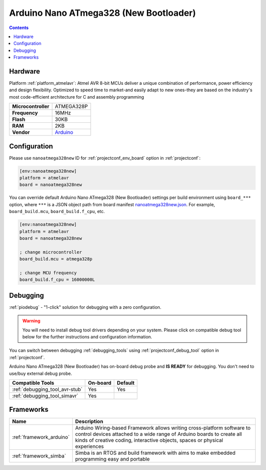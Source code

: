 ..  Copyright (c) 2014-present PlatformIO <contact@platformio.org>
    Licensed under the Apache License, Version 2.0 (the "License");
    you may not use this file except in compliance with the License.
    You may obtain a copy of the License at
       http://www.apache.org/licenses/LICENSE-2.0
    Unless required by applicable law or agreed to in writing, software
    distributed under the License is distributed on an "AS IS" BASIS,
    WITHOUT WARRANTIES OR CONDITIONS OF ANY KIND, either express or implied.
    See the License for the specific language governing permissions and
    limitations under the License.

.. _board_atmelavr_nanoatmega328new:

Arduino Nano ATmega328 (New Bootloader)
=======================================

.. contents::

Hardware
--------

Platform :ref:`platform_atmelavr`: Atmel AVR 8-bit MCUs deliver a unique combination of performance, power efficiency and design flexibility. Optimized to speed time to market-and easily adapt to new ones-they are based on the industry's most code-efficient architecture for C and assembly programming

.. list-table::

  * - **Microcontroller**
    - ATMEGA328P
  * - **Frequency**
    - 16MHz
  * - **Flash**
    - 30KB
  * - **RAM**
    - 2KB
  * - **Vendor**
    - `Arduino <https://www.arduino.cc/en/Main/ArduinoBoardNano?utm_source=platformio.org&utm_medium=docs>`__


Configuration
-------------

Please use ``nanoatmega328new`` ID for :ref:`projectconf_env_board` option in :ref:`projectconf`:

.. code-block:: ini

  [env:nanoatmega328new]
  platform = atmelavr
  board = nanoatmega328new

You can override default Arduino Nano ATmega328 (New Bootloader) settings per build environment using
``board_***`` option, where ``***`` is a JSON object path from
board manifest `nanoatmega328new.json <https://github.com/platformio/platform-atmelavr/blob/master/boards/nanoatmega328new.json>`_. For example,
``board_build.mcu``, ``board_build.f_cpu``, etc.

.. code-block:: ini

  [env:nanoatmega328new]
  platform = atmelavr
  board = nanoatmega328new

  ; change microcontroller
  board_build.mcu = atmega328p

  ; change MCU frequency
  board_build.f_cpu = 16000000L

Debugging
---------

:ref:`piodebug` - "1-click" solution for debugging with a zero configuration.

.. warning::
    You will need to install debug tool drivers depending on your system.
    Please click on compatible debug tool below for the further
    instructions and configuration information.

You can switch between debugging :ref:`debugging_tools` using
:ref:`projectconf_debug_tool` option in :ref:`projectconf`.

Arduino Nano ATmega328 (New Bootloader) has on-board debug probe and **IS READY** for debugging. You don't need to use/buy external debug probe.

.. list-table::
  :header-rows:  1

  * - Compatible Tools
    - On-board
    - Default
  * - :ref:`debugging_tool_avr-stub`
    - Yes
    - Yes
  * - :ref:`debugging_tool_simavr`
    - Yes
    - 

Frameworks
----------
.. list-table::
    :header-rows:  1

    * - Name
      - Description

    * - :ref:`framework_arduino`
      - Arduino Wiring-based Framework allows writing cross-platform software to control devices attached to a wide range of Arduino boards to create all kinds of creative coding, interactive objects, spaces or physical experiences

    * - :ref:`framework_simba`
      - Simba is an RTOS and build framework with aims to make embedded programming easy and portable
